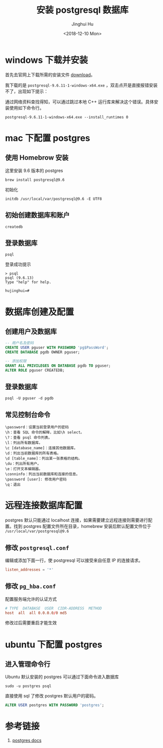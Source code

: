 #+TITLE: 安装 postgresql 数据库
#+AUTHOR: Jinghui Hu
#+EMAIL: hujinghui@buaa.edu.cn
#+DATE: <2018-12-10 Mon>
#+TAGS: postgresql install setup database


* windows 下载并安装

  首先去官网上下载所需的安装文件 [[https://www.enterprisedb.com/downloads/postgres-postgresql-downloads][download]]。

  [[file:../resource/image/2018/12/postgresql-download.png]]

  我下载的是 ~postgresql-9.6.11-1-windows-x64.exe~ ，双击点开是直接报错安装不了，出现如下提示：

  [[file:../resource/image/2018/12/postgresql-install-error.png]]

  通过网络资料查找得知，可以通过跳过本地 C++ 运行库来解决这个错误。具体安装使用如下命令行。

  #+BEGIN_SRC shell
    postgresql-9.6.11-1-windows-x64.exe --install_runtimes 0
  #+END_SRC
* mac 下配置 postgres
** 使用 Homebrow 安装
   这里安装 9.6 版本的 postgres
   #+BEGIN_SRC shell
     brew install postgresql@9.6
   #+END_SRC
   初始化
   #+BEGIN_SRC shell
     initdb /usr/local/var/postgresql@9.6 -E UTF8
   #+END_SRC
** 初始创建数据库和账户
   #+BEGIN_SRC shell
     createdb
   #+END_SRC

** 登录数据库
   #+BEGIN_SRC shell
     psql
   #+END_SRC
   登录成功提示
   #+BEGIN_SRC text
     > psql
     psql (9.6.13)
     Type "help" for help.

     hujinghui=#
   #+END_SRC
* 数据库创建及配置
** 创建用户及数据库

   #+BEGIN_SRC sql
     -- 用户名及密码
     CREATE USER pguser WITH PASSWORD 'pg$PassWord';
     CREATE DATABASE pgdb OWNER pguser;

     -- 添加权限
     GRANT ALL PRIVILEGES ON DATABASE pgdb TO pguser;
     ALTER ROLE pguser CREATEDB;
   #+END_SRC

** 登录数据库
   #+BEGIN_SRC shell
     psql -U pguser -d pgdb
   #+END_SRC

** 常见控制台命令
   #+BEGIN_SRC text
     \password：设置当前登录用户的密码
     \h：查看 SQL 命令的解释，比如\h select。
     \?：查看 psql 命令列表。
     \l：列出所有数据库。
     \c [database_name]：连接其他数据库。
     \d：列出当前数据库的所有表格。
     \d [table_name]：列出某一张表格的结构。
     \du：列出所有用户。
     \e：打开文本编辑器。
     \conninfo：列出当前数据库和连接的信息。
     \password [user]: 修改用户密码
     \q：退出
   #+END_SRC
* 远程连接数据库配置

  postgres 默认只能通过 localhost 连接，如果需要建立远程连接则需要进行配置。找到
  postgres 配置文件所在目录，homebrew 安装后默认配置文件位于
  =/usr/local/var/postgresql@9.6=

** 修改 =postgresql.conf=
   编辑或添加下面一行，使 postgresql 可以接受来自任意 IP 的连接请求。
   #+BEGIN_SRC conf
     listen_addresses = '*'
   #+END_SRC
** 修改 =pg_hba.conf=
   配置服务端允许的认证方式

   #+BEGIN_SRC conf
     # TYPE  DATABASE  USER  CIDR-ADDRESS  METHOD
     host  all  all 0.0.0.0/0 md5
   #+END_SRC

   修改过后需要重启才能生效
* ubuntu 下配置 postgres
** 进入管理命令行
   Ubuntu 默认安装的 postgres 可以通过下面命令进入数据库
   #+BEGIN_SRC shell
     sudo -u postgres psql
   #+END_SRC

   直接使用 sql 了修改 postgres 默认用户的密码。
   #+BEGIN_SRC sql
     ALTER USER postgres WITH PASSWORD 'postgres';
   #+END_SRC

* 参考链接
  1. [[https://www.postgresql.org/docs/current/index.html][postgres docs]]
